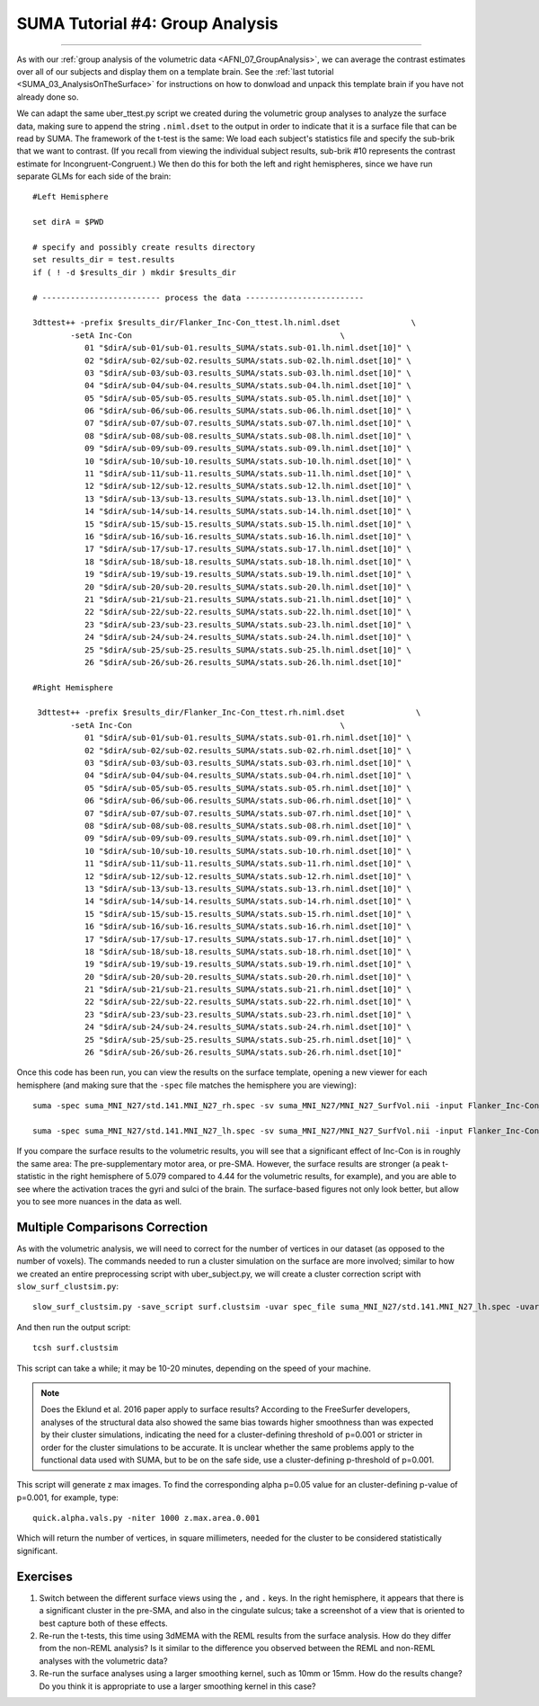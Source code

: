 .. _SUMA_04_GroupAnalysisOnTheSurface:

=================
SUMA Tutorial #4: Group Analysis
=================

------------------

As with our :ref:`group analysis of the volumetric data <AFNI_07_GroupAnalysis>`, we can average the contrast estimates over all of our subjects and display them on a template brain. See the :ref:`last tutorial <SUMA_03_AnalysisOnTheSurface>` for instructions on how to donwload and unpack this template brain if you have not already done so.

We can adapt the same uber_ttest.py script we created during the volumetric group analyses to analyze the surface data, making sure to append the string ``.niml.dset`` to the output in order to indicate that it is a surface file that can be read by SUMA. The framework of the t-test is the same: We load each subject's statistics file and specify the sub-brik that we want to contrast. (If you recall from viewing the individual subject results, sub-brik #10 represents the contrast estimate for Incongruent-Congruent.) We then do this for both the left and right hemispheres, since we have run separate GLMs for each side of the brain:

::
	
  #Left Hemisphere
  
  set dirA = $PWD

  # specify and possibly create results directory
  set results_dir = test.results
  if ( ! -d $results_dir ) mkdir $results_dir

  # ------------------------- process the data -------------------------

  3dttest++ -prefix $results_dir/Flanker_Inc-Con_ttest.lh.niml.dset               \
          -setA Inc-Con                                            \
             01 "$dirA/sub-01/sub-01.results_SUMA/stats.sub-01.lh.niml.dset[10]" \
             02 "$dirA/sub-02/sub-02.results_SUMA/stats.sub-02.lh.niml.dset[10]" \
             03 "$dirA/sub-03/sub-03.results_SUMA/stats.sub-03.lh.niml.dset[10]" \
             04 "$dirA/sub-04/sub-04.results_SUMA/stats.sub-04.lh.niml.dset[10]" \
             05 "$dirA/sub-05/sub-05.results_SUMA/stats.sub-05.lh.niml.dset[10]" \
             06 "$dirA/sub-06/sub-06.results_SUMA/stats.sub-06.lh.niml.dset[10]" \
             07 "$dirA/sub-07/sub-07.results_SUMA/stats.sub-07.lh.niml.dset[10]" \
             08 "$dirA/sub-08/sub-08.results_SUMA/stats.sub-08.lh.niml.dset[10]" \
             09 "$dirA/sub-09/sub-09.results_SUMA/stats.sub-09.lh.niml.dset[10]" \
             10 "$dirA/sub-10/sub-10.results_SUMA/stats.sub-10.lh.niml.dset[10]" \
             11 "$dirA/sub-11/sub-11.results_SUMA/stats.sub-11.lh.niml.dset[10]" \
             12 "$dirA/sub-12/sub-12.results_SUMA/stats.sub-12.lh.niml.dset[10]" \
             13 "$dirA/sub-13/sub-13.results_SUMA/stats.sub-13.lh.niml.dset[10]" \
             14 "$dirA/sub-14/sub-14.results_SUMA/stats.sub-14.lh.niml.dset[10]" \
             15 "$dirA/sub-15/sub-15.results_SUMA/stats.sub-15.lh.niml.dset[10]" \
             16 "$dirA/sub-16/sub-16.results_SUMA/stats.sub-16.lh.niml.dset[10]" \
             17 "$dirA/sub-17/sub-17.results_SUMA/stats.sub-17.lh.niml.dset[10]" \
             18 "$dirA/sub-18/sub-18.results_SUMA/stats.sub-18.lh.niml.dset[10]" \
             19 "$dirA/sub-19/sub-19.results_SUMA/stats.sub-19.lh.niml.dset[10]" \
             20 "$dirA/sub-20/sub-20.results_SUMA/stats.sub-20.lh.niml.dset[10]" \
             21 "$dirA/sub-21/sub-21.results_SUMA/stats.sub-21.lh.niml.dset[10]" \
             22 "$dirA/sub-22/sub-22.results_SUMA/stats.sub-22.lh.niml.dset[10]" \
             23 "$dirA/sub-23/sub-23.results_SUMA/stats.sub-23.lh.niml.dset[10]" \
             24 "$dirA/sub-24/sub-24.results_SUMA/stats.sub-24.lh.niml.dset[10]" \
             25 "$dirA/sub-25/sub-25.results_SUMA/stats.sub-25.lh.niml.dset[10]" \
             26 "$dirA/sub-26/sub-26.results_SUMA/stats.sub-26.lh.niml.dset[10]" 
	
  #Right Hemisphere

   3dttest++ -prefix $results_dir/Flanker_Inc-Con_ttest.rh.niml.dset               \
          -setA Inc-Con                                            \
	     01 "$dirA/sub-01/sub-01.results_SUMA/stats.sub-01.rh.niml.dset[10]" \
             02 "$dirA/sub-02/sub-02.results_SUMA/stats.sub-02.rh.niml.dset[10]" \
             03 "$dirA/sub-03/sub-03.results_SUMA/stats.sub-03.rh.niml.dset[10]" \
             04 "$dirA/sub-04/sub-04.results_SUMA/stats.sub-04.rh.niml.dset[10]" \
             05 "$dirA/sub-05/sub-05.results_SUMA/stats.sub-05.rh.niml.dset[10]" \
             06 "$dirA/sub-06/sub-06.results_SUMA/stats.sub-06.rh.niml.dset[10]" \
             07 "$dirA/sub-07/sub-07.results_SUMA/stats.sub-07.rh.niml.dset[10]" \
             08 "$dirA/sub-08/sub-08.results_SUMA/stats.sub-08.rh.niml.dset[10]" \
             09 "$dirA/sub-09/sub-09.results_SUMA/stats.sub-09.rh.niml.dset[10]" \
             10 "$dirA/sub-10/sub-10.results_SUMA/stats.sub-10.rh.niml.dset[10]" \
             11 "$dirA/sub-11/sub-11.results_SUMA/stats.sub-11.rh.niml.dset[10]" \
             12 "$dirA/sub-12/sub-12.results_SUMA/stats.sub-12.rh.niml.dset[10]" \
             13 "$dirA/sub-13/sub-13.results_SUMA/stats.sub-13.rh.niml.dset[10]" \
             14 "$dirA/sub-14/sub-14.results_SUMA/stats.sub-14.rh.niml.dset[10]" \
             15 "$dirA/sub-15/sub-15.results_SUMA/stats.sub-15.rh.niml.dset[10]" \
             16 "$dirA/sub-16/sub-16.results_SUMA/stats.sub-16.rh.niml.dset[10]" \
             17 "$dirA/sub-17/sub-17.results_SUMA/stats.sub-17.rh.niml.dset[10]" \
             18 "$dirA/sub-18/sub-18.results_SUMA/stats.sub-18.rh.niml.dset[10]" \
             19 "$dirA/sub-19/sub-19.results_SUMA/stats.sub-19.rh.niml.dset[10]" \
             20 "$dirA/sub-20/sub-20.results_SUMA/stats.sub-20.rh.niml.dset[10]" \
             21 "$dirA/sub-21/sub-21.results_SUMA/stats.sub-21.rh.niml.dset[10]" \
             22 "$dirA/sub-22/sub-22.results_SUMA/stats.sub-22.rh.niml.dset[10]" \
             23 "$dirA/sub-23/sub-23.results_SUMA/stats.sub-23.rh.niml.dset[10]" \
             24 "$dirA/sub-24/sub-24.results_SUMA/stats.sub-24.rh.niml.dset[10]" \
             25 "$dirA/sub-25/sub-25.results_SUMA/stats.sub-25.rh.niml.dset[10]" \
             26 "$dirA/sub-26/sub-26.results_SUMA/stats.sub-26.rh.niml.dset[10]" 


Once this code has been run, you can view the results on the surface template, opening a new viewer for each hemisphere (and making sure that the ``-spec`` file matches the hemisphere you are viewing):

::

	suma -spec suma_MNI_N27/std.141.MNI_N27_rh.spec -sv suma_MNI_N27/MNI_N27_SurfVol.nii -input Flanker_Inc-Con_ttest.rh.niml.dset 
	
	suma -spec suma_MNI_N27/std.141.MNI_N27_lh.spec -sv suma_MNI_N27/MNI_N27_SurfVol.nii -input Flanker_Inc-Con_ttest.lh.niml.dset 
	
	
If you compare the surface results to the volumetric results, you will see that a significant effect of Inc-Con is in roughly the same area: The pre-supplementary motor area, or pre-SMA. However, the surface results are stronger (a peak t-statistic in the right hemisphere of 5.079 compared to 4.44 for the volumetric results, for example), and you are able to see where the activation traces the gyri and sulci of the brain. The surface-based figures not only look better, but allow you to see more nuances in the data as well.

.. figure:: 09_04_Surface_Volumetric_Results.png


Multiple Comparisons Correction
******************

As with the volumetric analysis, we will need to correct for the number of vertices in our dataset (as opposed to the number of voxels). The commands needed to run a cluster simulation on the surface are more involved; similar to how we created an entire preprocessing script with uber_subject.py, we will create a cluster correction script with ``slow_surf_clustsim.py``:

::

	slow_surf_clustsim.py -save_script surf.clustsim -uvar spec_file suma_MNI_N27/std.141.MNI_N27_lh.spec -uvar surf_vol suma_MNI_N27/MNI_N27_SurfVol.nii -uvar blur 4.0 -on_surface yes
	
And then run the output script:

::

	tcsh surf.clustsim
	
This script can take a while; it may be 10-20 minutes, depending on the speed of your machine.

.. note::

	Does the Eklund et al. 2016 paper apply to surface results? According to the FreeSurfer developers, analyses of the structural data also showed the same bias towards higher smoothness than was expected by their cluster simulations, indicating the need for a cluster-defining threshold of p=0.001 or stricter in order for the cluster simulations to be accurate. It is unclear whether the same problems apply to the functional data used with SUMA, but to be on the safe side, use a cluster-defining p-threshold of p=0.001.
	
This script will generate z max images. To find the corresponding alpha p=0.05 value for an cluster-defining p-value of p=0.001, for example, type:

::

	quick.alpha.vals.py -niter 1000 z.max.area.0.001
	
Which will return the number of vertices, in square millimeters, needed for the cluster to be considered statistically significant.

Exercises
*********

1. Switch between the different surface views using the ``,`` and ``.`` keys. In the right hemisphere, it appears that there is a significant cluster in the pre-SMA, and also in the cingulate sulcus; take a screenshot of a view that is oriented to best capture both of these effects.

2. Re-run the t-tests, this time using 3dMEMA with the REML results from the surface analysis. How do they differ from the non-REML analysis? Is it similar to the difference you observed between the REML and non-REML analyses with the volumetric data?

3. Re-run the surface analyses using a larger smoothing kernel, such as 10mm or 15mm. How do the results change? Do you think it is appropriate to use a larger smoothing kernel in this case?
